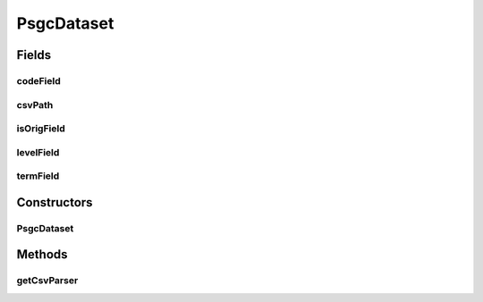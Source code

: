.. java:import:: de.siegmar.fastcsv.reader CsvParser

.. java:import:: de.siegmar.fastcsv.reader CsvReader

.. java:import:: java.io File

.. java:import:: java.io IOException

.. java:import:: java.nio.charset StandardCharsets

PsgcDataset
===========

.. java:package:: es.thinkingmachin.linksight.imatch.matcher.dataset
   :noindex:

.. java:type:: public class PsgcDataset

   This class encapsulates the information about the psgc dataset. It includes the path to where the CSV file is located, and the headers for the psgc, location, isOriginal, and interlevel columns.

Fields
------
codeField
^^^^^^^^^

.. java:field:: public final String codeField
   :outertype: PsgcDataset

csvPath
^^^^^^^

.. java:field:: public final String csvPath
   :outertype: PsgcDataset

isOrigField
^^^^^^^^^^^

.. java:field:: public final String isOrigField
   :outertype: PsgcDataset

levelField
^^^^^^^^^^

.. java:field:: public final String levelField
   :outertype: PsgcDataset

termField
^^^^^^^^^

.. java:field:: public final String termField
   :outertype: PsgcDataset

Constructors
------------
PsgcDataset
^^^^^^^^^^^

.. java:constructor:: public PsgcDataset(String csvPath, String termField, String isOrigField, String codeField, String levelField)
   :outertype: PsgcDataset

Methods
-------
getCsvParser
^^^^^^^^^^^^

.. java:method:: public CsvParser getCsvParser() throws IOException
   :outertype: PsgcDataset

   Instantiates a CSV reader and returns a CSV parser.

   :throws IOException:
   :return: a new CSV parser

